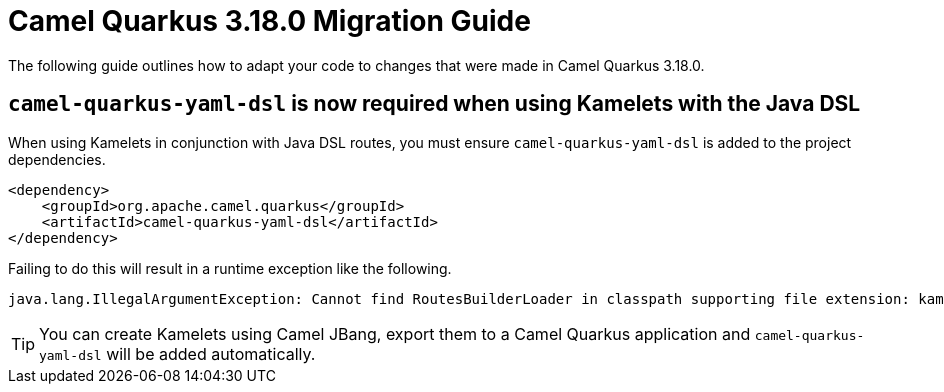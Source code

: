 = Camel Quarkus 3.18.0 Migration Guide

The following guide outlines how to adapt your code to changes that were made in Camel Quarkus 3.18.0.

== `camel-quarkus-yaml-dsl` is now required when using Kamelets with the Java DSL

When using Kamelets in conjunction with Java DSL routes, you must ensure `camel-quarkus-yaml-dsl` is added to the project dependencies.

[source,xml]
----
<dependency>
    <groupId>org.apache.camel.quarkus</groupId>
    <artifactId>camel-quarkus-yaml-dsl</artifactId>
</dependency>
----

Failing to do this will result in a runtime exception like the following.

[source,shell]
----
java.lang.IllegalArgumentException: Cannot find RoutesBuilderLoader in classpath supporting file extension: kamelet.yaml
----

TIP: You can create Kamelets using Camel JBang, export them to a Camel Quarkus application and `camel-quarkus-yaml-dsl` will be added automatically.
